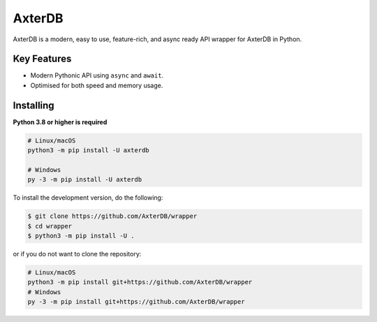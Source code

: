 AxterDB
======
.. image:: https://img.shields.io/pypi/v/axterdb.svg
   :target: https://pypi.python.org/pypi/axterdb
   :alt: View on PyPi
.. image:: https://img.shields.io/pypi/pyversions/axterdb.svg
   :target: https://pypi.python.org/pypi/axterdb
   :alt: v1.0.0
.. image:: https://readthedocs.org/projects/axterdb/badge/?version=latest
   :target: https://axterdb.readthedocs.io/en/latest/?badge=latest
   :alt: Documentation Status

AxterDB is a modern, easy to use, feature-rich, and async ready API wrapper for AxterDB in Python.

Key Features
------------

- Modern Pythonic API using ``async`` and ``await``.
- Optimised for both speed and memory usage.

Installing
----------

**Python 3.8 or higher is required**

.. code:: sh

    # Linux/macOS
    python3 -m pip install -U axterdb

    # Windows
    py -3 -m pip install -U axterdb

To install the development version, do the following:

.. code:: sh

    $ git clone https://github.com/AxterDB/wrapper
    $ cd wrapper
    $ python3 -m pip install -U .

or if you do not want to clone the repository:

.. code:: sh

    # Linux/macOS
    python3 -m pip install git+https://github.com/AxterDB/wrapper
    # Windows
    py -3 -m pip install git+https://github.com/AxterDB/wrapper

